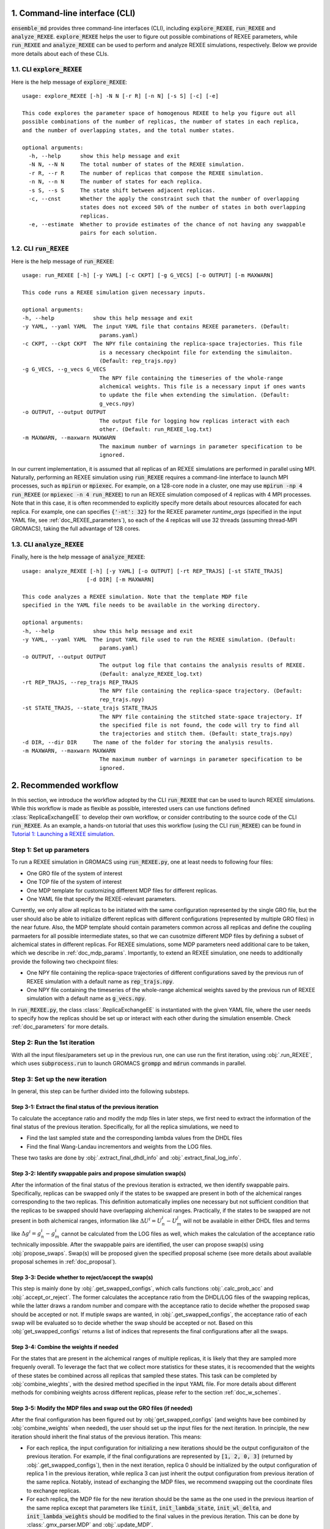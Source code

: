 .. _doc_cli:

1. Command-line interface (CLI)
===============================
:code:`ensemble_md` provides three command-line interfaces (CLI), including :code:`explore_REXEE`, :code:`run_REXEE` and :code:`analyze_REXEE`.
:code:`explore_REXEE` helps the user to figure out possible combinations of REXEE parameters, while :code:`run_REXEE` and :code:`analyze_REXEE`
can be used to perform and analyze REXEE simulations, respectively. Below we provide more details about each of these CLIs.

.. _doc_explore_REXEE:

1.1. CLI :code:`explore_REXEE`
------------------------------
Here is the help message of :code:`explore_REXEE`:

::

    usage: explore_REXEE [-h] -N N [-r R] [-n N] [-s S] [-c] [-e]

    This code explores the parameter space of homogenous REXEE to help you figure out all
    possible combinations of the number of replicas, the number of states in each replica,
    and the number of overlapping states, and the total number states.

    optional arguments:
      -h, --help      show this help message and exit
      -N N, --N N     The total number of states of the REXEE simulation.
      -r R, --r R     The number of replicas that compose the REXEE simulation.
      -n N, --n N     The number of states for each replica.
      -s S, --s S     The state shift between adjacent replicas.
      -c, --cnst      Whether the apply the constraint such that the number of overlapping
                      states does not exceed 50% of the number of states in both overlapping
                      replicas.
      -e, --estimate  Whether to provide estimates of the chance of not having any swappable
                      pairs for each solution.


1.2. CLI :code:`run_REXEE`
--------------------------
Here is the help message of :code:`run_REXEE`:

::

    usage: run_REXEE [-h] [-y YAML] [-c CKPT] [-g G_VECS] [-o OUTPUT] [-m MAXWARN]

    This code runs a REXEE simulation given necessary inputs.

    optional arguments:
    -h, --help            show this help message and exit
    -y YAML, --yaml YAML  The input YAML file that contains REXEE parameters. (Default:
                            params.yaml)
    -c CKPT, --ckpt CKPT  The NPY file containing the replica-space trajectories. This file
                            is a necessary checkpoint file for extending the simulaiton.
                            (Default: rep_trajs.npy)
    -g G_VECS, --g_vecs G_VECS
                            The NPY file containing the timeseries of the whole-range
                            alchemical weights. This file is a necessary input if ones wants
                            to update the file when extending the simulation. (Default:
                            g_vecs.npy)
    -o OUTPUT, --output OUTPUT
                            The output file for logging how replicas interact with each
                            other. (Default: run_REXEE_log.txt)
    -m MAXWARN, --maxwarn MAXWARN
                            The maximum number of warnings in parameter specification to be
                            ignored.

In our current implementation, it is assumed that all replicas of an REXEE simulations are performed in
parallel using MPI. Naturally, performing an REXEE simulation using :code:`run_REXEE` requires a command-line interface
to launch MPI processes, such as :code:`mpirun` or :code:`mpiexec`. For example, on a 128-core node
in a cluster, one may use :code:`mpirun -np 4 run_REXEE` (or :code:`mpiexec -n 4 run_REXEE`) to run an REXEE simulation composed of 4
replicas with 4 MPI processes. Note that in this case, it is often recommended to explicitly specify
more details about resources allocated for each replica. For example, one can specifies :code:`{'-nt': 32}`
for the REXEE parameter `runtime_args` (specified in the input YAML file, see :ref:`doc_REXEE_parameters`),
so each of the 4 replicas will use 32 threads (assuming thread-MPI GROMACS), taking the full advantage
of 128 cores.

1.3. CLI :code:`analyze_REXEE`
------------------------------
Finally, here is the help message of :code:`analyze_REXEE`:

::

    usage: analyze_REXEE [-h] [-y YAML] [-o OUTPUT] [-rt REP_TRAJS] [-st STATE_TRAJS]
                        [-d DIR] [-m MAXWARN]

    This code analyzes a REXEE simulation. Note that the template MDP file
    specified in the YAML file needs to be available in the working directory.

    optional arguments:
    -h, --help            show this help message and exit
    -y YAML, --yaml YAML  The input YAML file used to run the REXEE simulation. (Default:
                            params.yaml)
    -o OUTPUT, --output OUTPUT
                            The output log file that contains the analysis results of REXEE.
                            (Default: analyze_REXEE_log.txt)
    -rt REP_TRAJS, --rep_trajs REP_TRAJS
                            The NPY file containing the replica-space trajectory. (Default:
                            rep_trajs.npy)
    -st STATE_TRAJS, --state_trajs STATE_TRAJS
                            The NPY file containing the stitched state-space trajectory. If
                            the specified file is not found, the code will try to find all
                            the trajectories and stitch them. (Default: state_trajs.npy)
    -d DIR, --dir DIR     The name of the folder for storing the analysis results.
    -m MAXWARN, --maxwarn MAXWARN
                            The maximum number of warnings in parameter specification to be
                            ignored.

2. Recommended workflow
=======================
In this section, we introduce the workflow adopted by the CLI :code:`run_REXEE` that can be used to 
launch REXEE simulations. While this workflow is made as flexible as possible, interested users
can use functions defined :class:`ReplicaExchangeEE` to develop their own workflow, or consider contributing
to the source code of the CLI :code:`run_REXEE`. As an example, a hands-on tutorial that uses this workflow (using the CLI :code:`run_REXEE`) can be found in 
`Tutorial 1: Launching a REXEE simulation`_. 

.. _`Tutorial 1: Launching a REXEE simulation`: examples/run_REXEE.ipynb


Step 1: Set up parameters
-------------------------
To run a REXEE simulation in GROMACS using :code:`run_REXEE.py`, one at 
least needs to following four files:

* One GRO file of the system of interest
* One TOP file of the system of interest
* One MDP template for customizing different MDP files for different replicas. 
* One YAML file that specify the REXEE-relevant parameters.

Currently, we only allow all replicas to be initiated with the same configuration represented 
by the single GRO file, but the user should also be able to initialize different replicas with different 
configurations (represented by multiple GRO files) in the near future. Also, the MDP template should contain parameters 
common across all replicas and define the coupling parmaeters for all possible intermediate states,
so that we can cusotmize different MDP files by defining a subset of alchemical states in different 
replicas. For REXEE simulations, some MDP parameters need additional care to be taken, which we describe in
:ref:`doc_mdp_params`. Importantly, to extend an REXEE simulation, one needs to additionally provide the following
two checkpoint files:

* One NPY file containing the replica-space trajectories of different configurations saved by the previous run of REXEE simulation with a default name as :code:`rep_trajs.npy`.
* One NPY file containing the timeseries of the whole-range alchemical weights saved by the previous run of REXEE simulation with a default name as :code:`g_vecs.npy`.

In :code:`run_REXEE.py`, the class :class:`.ReplicaExchangeEE` is instantiated with the given YAML file, where
the user needs to specify how the replicas should be set up or interact with each 
other during the simulation ensemble. Check :ref:`doc_parameters` for more details.

Step 2: Run the 1st iteration
-----------------------------
With all the input files/parameters set up in the previous run, one can use run the first iteration,
using :obj:`.run_REXEE`, which uses :code:`subprocess.run` to launch GROMACS :code:`grompp`
and :code:`mdrun` commands in parallel.

Step 3: Set up the new iteration
--------------------------------
In general, this step can be further divided into the following substeps.

Step 3-1: Extract the final status of the previous iteration
~~~~~~~~~~~~~~~~~~~~~~~~~~~~~~~~~~~~~~~~~~~~~~~~~~~~~~~~~~~~
To calculate the acceptance ratio and modify the mdp files in later steps, we first need to extract the information
of the final status of the previous iteration. Specifically, for all the replica simulations, we need to

* Find the last sampled state and the corresponding lambda values from the DHDL files
* Find the final Wang-Landau incrementors and weights from the LOG files. 

These two tasks are done by :obj:`.extract_final_dhdl_info` and :obj:`.extract_final_log_info`.

.. _doc_swap_basics:

Step 3-2: Identify swappable pairs and propose simulation swap(s)
~~~~~~~~~~~~~~~~~~~~~~~~~~~~~~~~~~~~~~~~~~~~~~~~~~~~~~~~~~~~~~~~~
After the information of the final status of the previous iteration is extracted, we then identify swappable pairs.
Specifically, replicas can be swapped only if the states to be swapped are present in both of the alchemical ranges 
corresponding to the two replicas. This definition automatically implies one necessary but not sufficient condition that 
the replicas to be swapped should have overlapping alchemical ranges. Practically, if the states to be swapped are 
not present in both alchemical ranges, information like :math:`\Delta U^i=U^i_n-U^j_m` will not be available 
in either DHDL files and terms like :math:`\Delta g^i=g^i_n-g^i_m` cannot be calculated from the LOG files as well, which 
makes the calculation of the acceptance ratio technically impossible. After the swappable pairs are identified, 
the user can propose swap(s) using :obj:`propose_swaps`. Swap(s) will be proposed given the specified proposal scheme (see
more details about available proposal schemes in :ref:`doc_proposal`). 

Step 3-3: Decide whether to reject/accept the swap(s)
~~~~~~~~~~~~~~~~~~~~~~~~~~~~~~~~~~~~~~~~~~~~~~~~~~~~~
This step is mainly done by :obj:`.get_swapped_configs`, which calls functions :obj:`.calc_prob_acc` and :obj:`.accept_or_reject`. 
The former calculates the acceptance ratio from the DHDL/LOG files of the swapping replicas, while the latter draws a random number 
and compare with the acceptance ratio to decide whether the proposed swap should be accepted or not. If mutiple swaps are wanted,
in :obj:`.get_swapped_configs`, the acceptance ratio of each swap will be evaluated so to decide whether the swap should be accepted
or not. Based on this :obj:`get_swapped_configs` returns a list of indices that represents the final configurations after all the swaps. 

Step 3-4: Combine the weights if needed
~~~~~~~~~~~~~~~~~~~~~~~~~~~~~~~~~~~~~~~
For the states that are present in the alchemical ranges of multiple replicas, it is likely that they are 
sampled more frequenly overall. To leverage the fact that we collect more statistics for these states, it is recoomended 
that the weights of these states be combined across all replicas that sampled these states. This task can be completed by
:obj:`combine_wieghts`, with the desired method specified in the input YAML file. For more details about different 
methods for combining weights across different replicas, please refer to the section :ref:`doc_w_schemes`.

Step 3-5: Modify the MDP files and swap out the GRO files (if needed)
~~~~~~~~~~~~~~~~~~~~~~~~~~~~~~~~~~~~~~~~~~~~~~~~~~~~~~~~~~~~~~~~~~~~~
After the final configuration has been figured out by :obj:`get_swapped_configs` (and weights have bee combined by :obj:`combine_weights`
when needed), the user should set up the input files for the next iteration. In principle, the new iteration should inherit the final
status of the previous iteration. 
This means:

* For each replica, the input configuration for initializing a new iterations should be the output configuraiton of the previous iteration. For example, if the final configurations are represented by :code:`[1, 2, 0, 3]` (returned by :obj:`.get_swapped_configs`), then in the next iteration, replica 0 should be initialized by the output configuration of replica 1 in the previous iteration, while replica 3 can just inherit the output configuration from previous iteration of the same replica. Notably, instead of exchanging the MDP files, we recommend swapping out the coordinate files to exchange replicas.
* For each replica, the MDP file for the new iteration should be the same as the one used in the previous iteartion of the same replica except that parameters like :code:`tinit`, :code:`init_lambda_state`, :code:`init_wl_delta`, and :code:`init_lambda_weights` should be modified to the final values in the previous iteration. This can be done by :class:`.gmx_parser.MDP` and :obj:`.update_MDP`.

Step 4: Run the new iteration
-----------------------------
After the input files for a new iteration have been set up, we use the procedure in Step 2 to 
run a new iteration. Then, the user should loop between Steps 3 and 4 until the desired number of 
iterations (:code:`n_iterations`) is reached. 

.. _doc_parameters:

3. Input YAML parameters
========================
In the current implementation of the algorithm, 28 parameters can be specified in the input YAML file.
Note that the two CLIs :code:`run_REXEE` and :code:`analyze_REXEE` share the same input YAML file, so we also
include parameters for data analysis here.

3.1. GROMACS executable
-----------------------

  - :code:`gmx_executable`: (Optional, Default: :code:`gmx_mpi`)
      The GROMACS executable to be used to run the REXEE simulation. The value could be as simple as :code:`gmx`
      or :code:`gmx_mpi` if the exeutable has been sourced. Otherwise, the full path of the executable (e.g.
      :code:`/usr/local/gromacs/bin/gmx`, the path returned by the command :code:`which gmx`) should be used.
      Note that REXEE only works with MPI-enabled GROMACS. 

3.2. Input settings
-------------------

  - :code:`gro`: (Required)
      The path of the input system configuration in the form of GRO file(s) used to initiate the REXEE simulation. If only one GRO file is specified,
      it will be used to initiate all the replicas. If multiple GRO files are specified (using the YAML syntax),
      the number of GRO files has to be the same as the number of replicas. 
  - :code:`top`: (Required)
      The path of the input system topology in the form of TOP file(s) used to initiate the REXEE simulation. If only one TOP file is specified,
      it will be used to initiate all the replicas. If multiple TOP files are specified (using the YAML syntax),
      the number of TOP files has to be the same as the number of replicas. In the case where multiple TOP and GRO files are specified,
      the i-th TOP file corresponds to the i-th GRO file.
  - :code:`mdp`: (Required)
      The path of the input MDP file used to initiate the REXEE simulation. Specifically, this input MDP file will serve as a template for
      customizing MDP files for all replicas. Therefore, the MDP template must have the whole range of :math:`λ` values. 
      and the corresponding weights (in fixed-weight simulations). This holds for REXEE simulations for multiple serial mutations as well.
      For example, in an REXEE simulation that mutates methane to ethane in one replica and ethane to propane in the other replica, if
      exchanges only occur in the end states, then one could have :math:`λ` values like :code:`0.0 0.3 0.7 1.0 0.0 0.3 ...`. Notably, unlike
      the parameters :code:`gro` and :code:`top`, only one MDP file can be specified for the parameter :code:`mdp`. If you wish to use
      different parameters for different replicas, please use the parameter :code:`mdp_args`.
  - :code:`modify_coords`: (Optional, Default: :code:`None`)
      The file path to the Python module for modifying the output coordinates of the swapping replicas
      before the coordinate exchange, which is generally required in REXEE simulations for multiple serial mutations.
      For the CLI :code:`run_REXEE` to work, here is the predefined contract for the module/function based on the assumptions :code:`run_REXEE` makes.
      Modules/functions not obeying the contract are unlikely to work.

        - Multiple functions can be defined in the module, but the function for coordinate manipulation must have the same name as the module itself.
        - The function must only have two compulsory arguments, which are the two GRO files to be modified. The function must not depend on the order of the input GRO files. 
        - The function must return :code:`None` (i.e., no return value). 
        - The function must save the modified GRO file as :code:`confout.gro`. Specifically, if :code:`directory_A/output.gro` and :code:`directory_B/output.gro` are input, then :code:`directory_A/confout.gro` and :code:`directory_B/confout.gro` must be saved. (For more information, please visit `Tutorial 3: REXEE for multiple serial mutations`_.) Note that in the CLI :code:`run_REXEE`, :code:`confout.gro` generated as the simulation output will be automatically backed up (with a :code:`_backup` suffix) to prevent overwriting.

.. _`Tutorial 3: REXEE for multiple serial mutations`: examples/run_REXEE_modify_inputs.ipynb
        
.. _doc_REXEE_parameters:

3.3. REXEE parameters
---------------------

  - :code:`n_sim`: (Required)
      The number of replica simulations.
  - :code:`n_iter`: (Required)
      The number of iterations. In an REXEE simulation, one iteration means one exchange attempt. Notably, this can be used to extend the REXEE simulation.
      For example, if one finishes an REXEE simulation with 10 iterations (with :code:`n_iter=10`) and wants to continue the simulation from iteration 11 to 30,
      setting :code:`n_iter` in the next execution of :code:`run_REXEE` should suffice.
  - :code:`s`: (Required)
      The shift in the alchemical ranges between adjacent replicas (e.g. :math:`s = 2` if :math:`λ_2 = (2, 3, 4)` and :math:`λ_3 = (4, 5, 6)`.
  - :code:`nst_sim`: (Optional, Default: :code:`nsteps` in the template MDP file)
      The number of simulation steps to carry out for one iteration, i.e. stpes between exchanges proposed between replicas. The value specified here will
      overwrite the :code:`nsteps` parameter in the MDP file of each iteration. This option also assumes replicas with homogeneous simulation lengths.
  - :code:`add_swappables`: (Optional, Default: :code:`None`)
      A list of lists that additionally consider states (in global indices) that can be swapped. For example, :code:`add_swappables=[[4, 5], [14, 15]]` means that
      if a replica samples state 4, it can be swapped with another replica that samples state 5 and vice versa. The same logic applies to states 14 and 15. 
      This could be useful for REXEE simulations for multiple serial mutations, where we enforce exchanges between states 4 and 5 (and 14 and 15) and perform
      coordinate manipulation.
  - :code:`proposal`: (Optional, Default: :code:`exhaustive`)
      The method for proposing simulations to be swapped. Available options include :code:`single`, :code:`neighboring`, and :code:`exhaustive`.
      For more details, please refer to :ref:`doc_proposal`.
  - :code:`w_combine`: (Optional, Default: :code:`False`)
      Whether to perform weight combination or not. Note that weights averaged over from the last time the Wang-Landau incrementor was updated (instead of 
      final weights) will be used for weight combination. For more details about weight combination, please refer to :ref:`doc_w_schemes`.
  - :code:`w_mean_type`: (Optional, Default: code:`simple`)
      The type of mean to use when combining weights. Available options include :code:`simple` and :code:`weighted`.
      For the later case, inverse-variance weighted means are used. 
  - :code:`N_cutoff`: (Optional, Default: 1000)
      The histogram cutoff for weight corrections. -1 means that no histogram correction will be performed.
  - :code:`hist_corr` (Optional, Default: :code:`False`)
      Whether to perform histogram correction. 
  - :code:`mdp_args`: (Optional, Default: :code:`None`)
      MDP parameters differing across replicas provided in a dictionary. For each key in the dictionary, the value should
      always be a list of length of the number of replicas. For example, :code:`{'ref_p': [1.0, 1.01, 1.02, 1.03]}` means that the
      MDP parameter :code:`ref_p` will be set as 1.0 bar, 1.01 bar, 1.02 bar, and 1.03 bar for replicas 0, 1, 2, and 3, respectively.
      Note that while this feature allows high flexibility in parameter specification, not all parameters are suitable to be
      varied across replicas. For example, varying :code:`nsteps` across replicas for synchronous REXEE simulations does not make sense. 
      Additionally, this feature is a work in progress and differing :code:`ref_t` or :code:`dt` across replicas might cause issues. 
  - :code:`grompp_args`: (Optional: Default: :code:`None`)
      Additional arguments to be appended to the GROMACS :code:`grompp` command provided in a dictionary.
      For example, one could have :code:`{'-maxwarn', '1'}` to specify the :code:`maxwarn` argument for the :code:`grompp` command.
  - :code:`runtime_args`: (Optional, Default: :code:`None`)
      Additional runtime arguments to be appended to the GROMACS :code:`mdrun` command provided in a dictionary. 
      For example, one could have :code:`{'-nt': 16}` to run the simulation using tMPI-enabled GROMACS with 16 threads.
      Notably, if MPI-enabled GROMACS is used, one should specify :code:`-np` to better use the resources. If it is
      not specified, the default will be the number of simulations and a warning will occur.

3.4. Output settings
--------------------
  - :code:`verbose`: (Optional, Default: :code:`True`)
      Whether a verbse log is wanted. 
  - :code:`n_ckpt`: (Optional, Default: 100)
      The frequency for checkpointing in the number of iterations.
  - :code:`rm_cpt`: (Optional, Default: :code:`True`)
      Whether the GROMACS checkpoint file (:code:`state.cpt`) from each iteration should be deleted.
      Normally we don't need CPT files for REXEE simulations (even for extension) so we recommend just
      deleting the CPT files (which could save a lot of space if you perform a huge number of iterations).
      If you wish to keep them, specify this parameter as :code:`False`.
  
.. _doc_analysis_params:

3.5. Data analysis
------------------
  - :code:`msm`: (Optional, Default: :code:`False`)
      Whether to build Markov state models (MSMs) for the REXEE simulation and perform relevant analysis.
  - :code:`free_energy`: (Optional, Default: :code:`False`)
      Whether to perform free energy calculations in data analysis or not. Note that free energy calculations 
      could be computationally expensive depending on the relevant settings.
  - :code:`subsampling_avg`: (Optional, Default: :code:`False`)
      Whether to take the arithmetic average of the truncation fractions and the geometric average of the
      statistical inefficiencies over replicas when subsampling data for free energy calculations. For systems
      where the sampling is challenging, the truncation fraction or statistical inefficiency may vary largely
      across alchemical ranges, in which case this option could be useful.
  - :code:`df_spacing`: (Optional, Default: 1)
      The step to used in subsampling the DHDL data in free energy calculations.
  - :code:`df_ref`: (Optional, Default: :code:`None`)
      The reference free energy profile for the whole range of states input as a list having the length of the number of states.
  - :code:`df_method`: (Optional, Default: :code:`MBAR`)
      The free energy estimator to use in free energy calcuulation. Available options include :code:`TI`, :code:`BAR`, and :code:`MBAR`.
  - :code:`err_method`: (Optional, Default: :code:`propagate`)
      The method for estimating the uncertainty of the free energy combined across multiple replicas. 
      Available options include :code:`propagate` and :code:`bootstrap`. The boostrapping method is more accurate but much more 
      computationally expensive than simple error propagation.
  - :code:`n_bootstrap`: (Optional, Default: 50)
      The number of bootstrap iterations to perform when estimating the uncertainties of the free energy differences between 
      overlapping states.
  - :code:`seed`: (Optional, Default: None)
      The random seed to use in bootstrapping.

3.6. A template input YAML file
-------------------------------
For convenience, here is a template of the input YAML file, with each optional parameter specified with the default and required 
parameters left with a blank. Note that specifying :code:`null` is the same as leaving the parameter unspecified (i.e. :code:`None`).
Note that the default value :code:`None` for the parameter :code:`rmse_cutoff` will be converted to
infinity internally.

.. code-block:: yaml

    # Section 1: Runtime configuration
    gmx_executable: 'gmx_mpi'

    # Section 2: Input files
    gro:
    top:
    mdp:
    modify_coords: null

    # Section 3: REXEE parameters
    n_sim:
    n_iter:
    s:
    nst_sim: null
    add_swappables: null
    proposal: 'exhaustive'
    w_combine: False
    w_mean_type: 'simple'
    N_cutoff: 1000
    hist_corr: False
    mdp_args: null
    grompp_args: null
    runtime_args: null

    # Section 4: Output settings
    verbose: True
    n_ckpt: 100
    rm_cpt: False

    # Section 5: Data analysis
    msm: False
    free_energy: False 
    df_spacing: 1
    df_ref: null
    df_method: "MBAR"
    err_method: "propagate"
    n_bootstrap: 50
    seed : null

.. _doc_mdp_params:

4. Input MDP parameters
=======================
As mentioned above, a template MDP file should have all the parameters that will be shared
across all replicas. It should also define the coupling parameters for the whole range of
states so that different MDP files can be customized for different replicas. For an REXEE simulation
launched by the CLI :code:`run_REXEE`, any GROMACS MDP parameter that could potentially lead to issues
in the REXEE simulation will raise a warning. If the number of warnings is larger than the value
specified for the flag `-m`/`--maxwarn` in the CLI :code:`run_REXEE`, the simulation will error
out. To avoid warnings arised from MDP specification, we need to take extra care for the following
MDP parameters:

- We recommend setting :code:`lmc_seed = -1` so that a different random seed
  for Monte Carlo moves in the state space will be used for each iteration. 
- We recommend setting :code:`gen_vel = yes` to re-generating new velocities for each iteration to avoid
  potential issues with detailed balance. 
- We recommend setting :code:`gen_seed = -1` so that a different random seed for velocity generation
  will be used for each iteration.
- The MDP parameter :code:`nstlog` must be a factor of the YAML parameter :code:`nst_sim` so that the final status
  of the simulation can be correctly parsed from the LOG file.
- The MDP parameter :code:`nstdhdl` must be a factor of the YAML parameter :code:`nst_sim` so that the time series
  of the state index can be correctly parsed from the DHDL file.
- In REXEE, the MDP parameter :code:`nstdhdl` must be a factor of the MDP parameter :code:`nstexpanded`, or
  the calculation of the acceptance ratio may be wrong. 
- Be careful with the pull code specification if you want to apply a distance restraint between two pull groups.
  Specifically, in an REXEE simulation, all iterations should use the same reference distance. Otherwise, poor sampling
  can be observed in a fixed-weight REXEE simulation and the equilibration time may be much longer for a weight-updating
  REXEE simulation. To ensure the same reference distance across all iterations in an REXEE simulation, consider the
  following scenarios:

    - If you would like to use the COM distance between the pull groups in the input GRO file as the reference distance
      for all the iterations (whatever that value is), then specify :code:`pull_coord1_start = yes` with
      :code:`pull_coord1_init = 0` in your input MDP template. In this case, :obj:`.update_MDP` will parse :code:`pullx.xvg`
      from the first iteration to get the initial COM distance (:code:`d`) and use it as the reference distance for all the following
      iterations using :code:`pull_coord1_start = no` with :code:`pull_coord1_init = d`. Note that this implies that
      the MDP parameter :code:`pull_nstxout` should not be 0.
    - If you want to explicitly specify a reference distance (:code:`d`) to use for all iterations, simply use 
      :code:`pull_coord1_start = no` with :code:`pull_coord1_init = d` in your input MDP template.
